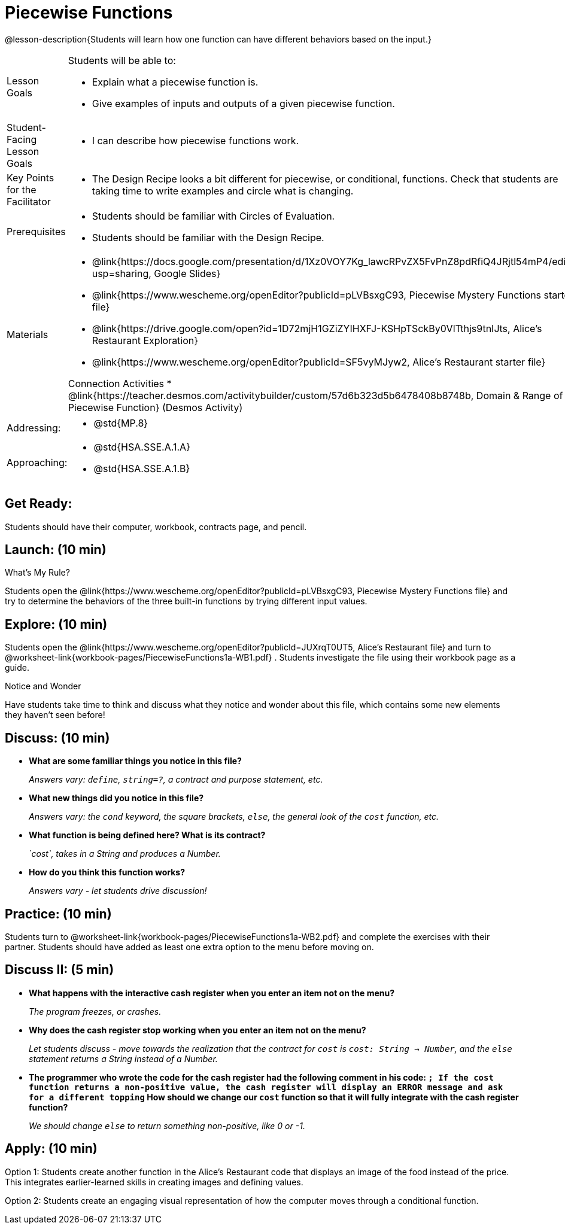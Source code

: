 = Piecewise Functions 

@lesson-description{Students will learn how one function can have different behaviors based on the input.}


[.left-header,cols="20a,80a", stripes=none]
|===
|Lesson Goals
|Students will be able to:

* Explain what a piecewise function is.
* Give examples of inputs and outputs of a given piecewise function.

|Student-Facing Lesson Goals
|
* I can describe how piecewise functions work.

|Key Points for the Facilitator
|
* The Design Recipe looks a bit different for piecewise, or conditional, functions.  Check that students are taking time to write examples and circle what is changing.

|Prerequisites
|
* Students should be familiar with Circles of Evaluation.
* Students should be familiar with the Design Recipe.

|Materials
|
* @link{https://docs.google.com/presentation/d/1Xz0VOY7Kg_lawcRPvZX5FvPnZ8pdRfiQ4JRjtl54mP4/edit?usp=sharing, Google Slides}
* @link{https://www.wescheme.org/openEditor?publicId=pLVBsxgC93, Piecewise Mystery Functions starter file}
* @link{https://drive.google.com/open?id=1D72mjH1GZiZYIHXFJ-KSHpTSckBy0VlTthjs9tnIJts, Alice's Restaurant Exploration}
* @link{https://www.wescheme.org/openEditor?publicId=SF5vyMJyw2, Alice's Restaurant starter file}

Connection Activities
* @link{https://teacher.desmos.com/activitybuilder/custom/57d6b323d5b6478408b8748b, Domain & Range of Piecewise Function} (Desmos Activity)

|===

[.left-header,cols="20a,80a", stripes=none]
|===

|Addressing:
|
* @std{MP.8}

|Approaching:
|
* @std{HSA.SSE.A.1.A}
* @std{HSA.SSE.A.1.B}

|===

== Get Ready:

Students should have their computer, workbook, contracts page, and pencil.

== Launch: (10 min)

What's My Rule?

Students open the @link{https://www.wescheme.org/openEditor?publicId=pLVBsxgC93, Piecewise Mystery Functions file} and try to determine the behaviors of the three built-in functions by trying different input values.  

== Explore: (10 min)

Students open the @link{https://www.wescheme.org/openEditor?publicId=JUXrqT0UT5, Alice's Restaurant file} and turn to @worksheet-link{workbook-pages/PiecewiseFunctions1a-WB1.pdf} .  Students investigate the file using their workbook page as a guide.

[.notice-box]
.Notice and Wonder
****
Have students take time to think and discuss what they notice and wonder about this file, which contains some new elements they haven't seen before!
****

== Discuss: (10 min)

* *What are some familiar things you notice in this file?* 
+
_Answers vary: `define`, `string=?`, a contract and purpose statement, etc._
* *What new things did you notice in this file?*
+
_Answers vary: the `cond` keyword, the square brackets, `else`, the general look of the `cost` function, etc._
* *What function is being defined here? What is its contract?*
+
_`cost`, takes in a String and produces a Number._
* *How do you think this function works?*
+
_Answers vary - let students drive discussion!_

== Practice: (10 min)

Students turn to @worksheet-link{workbook-pages/PiecewiseFunctions1a-WB2.pdf} and complete the exercises with their partner.  Students should have added as least one extra option to the menu before moving on.

== Discuss II: (5 min)

* *What happens with the interactive cash register when you enter an item not on the menu?*
+
_The program freezes, or crashes._
* *Why does the cash register stop working when you enter an item not on the menu?*
+
_Let students discuss - move towards the realization that the contract for `cost` is `cost: String -> Number`, and the `else` statement returns a String instead of a Number._
* *The programmer who wrote the code for the cash register had the following comment in his code: `; If the cost function returns a non-positive value, the cash register will display an ERROR message and ask for a different topping` How should we change our `cost` function so that it will fully integrate with the cash register function?*
+
_We should change `else` to return something non-positive, like 0 or -1._


== Apply: (10 min)

Option 1: Students create another function in the Alice's Restaurant code that displays an image of the food instead of the price. This integrates earlier-learned skills in creating images and defining values.

Option 2: Students create an engaging visual representation of how the computer moves through a conditional function.


